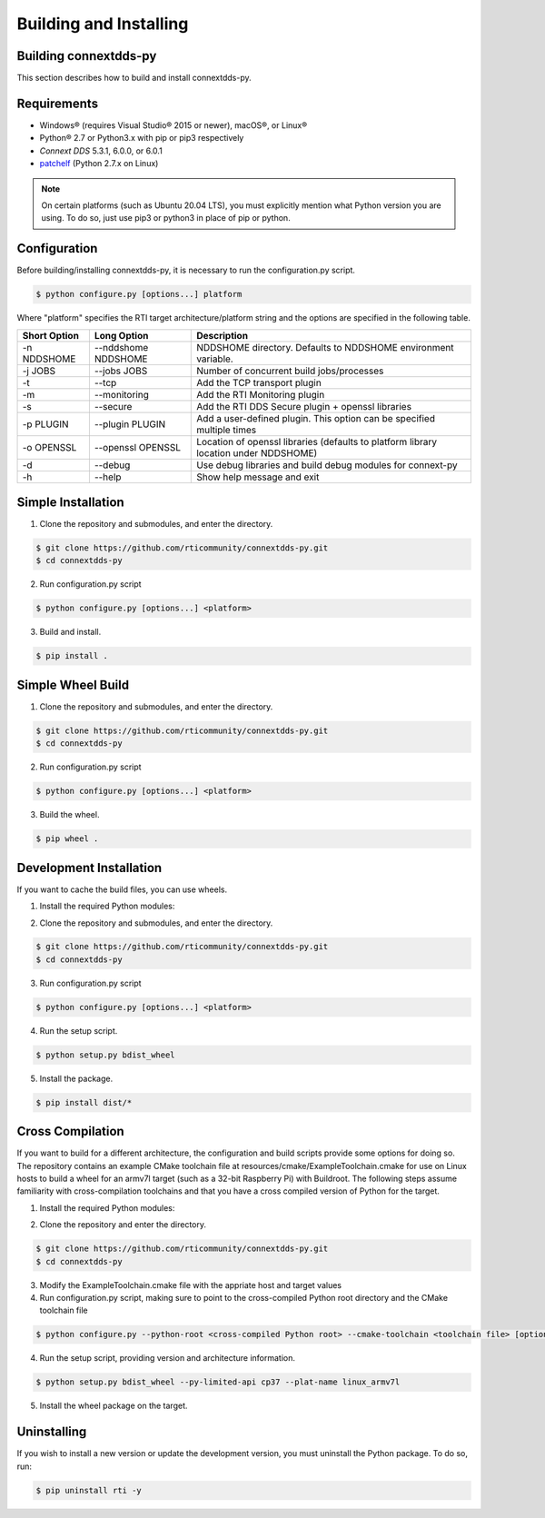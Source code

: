 .. py:currentmodule:: rti.connextdds

Building and Installing
~~~~~~~~~~~~~~~~~~~~~~~

Building connextdds-py
======================

This section describes how to build and install connextdds-py.

Requirements
============

- Windows® (requires Visual Studio® 2015 or newer), macOS®, or Linux®
- Python® 2.7 or Python3.x with pip or pip3 respectively
- *Connext DDS* 5.3.1, 6.0.0, or 6.0.1
- `patchelf <https://github.com/NixOS/patchelf>`_ (Python 2.7.x on Linux)

.. note::

    On certain platforms (such as Ubuntu 20.04 LTS), you must explicitly mention
    what Python version you are using. To do so, just use pip3 or python3 in place of
    pip or python.

Configuration
===================

Before building/installing connextdds-py, it is necessary to run the configuration.py
script.

.. code-block:: shell

    $ python configure.py [options...] platform

Where "platform" specifies the RTI target architecture/platform string and the options are
specified in the following table.

.. list-table::
    :widths: auto
    :header-rows: 1

    * - Short Option
      - Long Option
      - Description
    * - -n NDDSHOME
      - --nddshome NDDSHOME
      - NDDSHOME directory. Defaults to NDDSHOME environment variable.
    * - -j JOBS
      - --jobs JOBS
      - Number of concurrent build jobs/processes
    * - -t
      - --tcp
      - Add the TCP transport plugin
    * - -m
      - --monitoring
      - Add the RTI Monitoring plugin
    * - -s
      - --secure
      - Add the RTI DDS Secure plugin + openssl libraries
    * - -p PLUGIN
      - --plugin PLUGIN
      - Add a user-defined plugin. This option can be specified multiple times
    * - -o OPENSSL
      - --openssl OPENSSL
      - Location of openssl libraries (defaults to platform library location under NDDSHOME)
    * - -d
      - --debug
      - Use debug libraries and build debug modules for connext-py
    * - -h
      - --help
      - Show help message and exit

Simple Installation
===================

1. Clone the repository and submodules, and enter the directory.

.. code-block:: shell

    $ git clone https://github.com/rticommunity/connextdds-py.git
    $ cd connextdds-py

2. Run configuration.py script

.. code-block:: shell

    $ python configure.py [options...] <platform>

3. Build and install.

.. code-block:: shell

    $ pip install .

Simple Wheel Build
==================

1. Clone the repository and submodules, and enter the directory.

.. code-block:: shell

    $ git clone https://github.com/rticommunity/connextdds-py.git
    $ cd connextdds-py

2. Run configuration.py script

.. code-block:: shell

    $ python configure.py [options...] <platform>

3. Build the wheel.

.. code-block:: shell

    $ pip wheel .

Development Installation
========================
If you want to cache the build files, you can use wheels.

1. Install the required Python modules:

.. code-block:: shell
    :caption: Windows

    $ pip install setuptools wheel cmake pybind11==2.6.1

.. code-block:: shell
    :caption: Linux

    $ pip install setuptools wheel cmake patchelf-wrapper pybind11==2.6.1


.. code-block:: shell
    :caption: macOS

    $ pip install setuptools wheel cmake delocate pybind11==2.6.1

2. Clone the repository and submodules, and enter the directory.

.. code-block:: shell

    $ git clone https://github.com/rticommunity/connextdds-py.git
    $ cd connextdds-py

3. Run configuration.py script

.. code-block:: shell

    $ python configure.py [options...] <platform>

4. Run the setup script.

.. code-block:: shell

    $ python setup.py bdist_wheel

5. Install the package.

.. code-block:: shell

    $ pip install dist/*


Cross Compilation
=================
If you want to build for a different architecture, the configuration and build scripts 
provide some options for doing so. The repository contains an example CMake toolchain
file at resources/cmake/ExampleToolchain.cmake for use on Linux hosts to build a wheel
for an armv7l target (such as a 32-bit Raspberry Pi) with Buildroot. The following
steps assume familiarity with cross-compilation toolchains and that you have a cross
compiled version of Python for the target.

1. Install the required Python modules:

.. code-block:: shell
    :caption: Linux

    $ pip install setuptools wheel cmake patchelf-wrapper pybind11==2.6.1

2. Clone the repository and enter the directory.

.. code-block:: shell

    $ git clone https://github.com/rticommunity/connextdds-py.git
    $ cd connextdds-py

3. Modify the ExampleToolchain.cmake file with the appriate host and target values

4. Run configuration.py script, making sure to point to the cross-compiled Python root 
   directory and the CMake toolchain file

.. code-block:: shell

    $ python configure.py --python-root <cross-compiled Python root> --cmake-toolchain <toolchain file> [options...] <target platform>

4. Run the setup script, providing version and architecture information.

.. code-block:: shell

    $ python setup.py bdist_wheel --py-limited-api cp37 --plat-name linux_armv7l

5. Install the wheel package on the target.


Uninstalling
============
If you wish to install a new version or update the development version,
you must uninstall the Python package. To do so, run:

.. code-block:: shell

    $ pip uninstall rti -y
